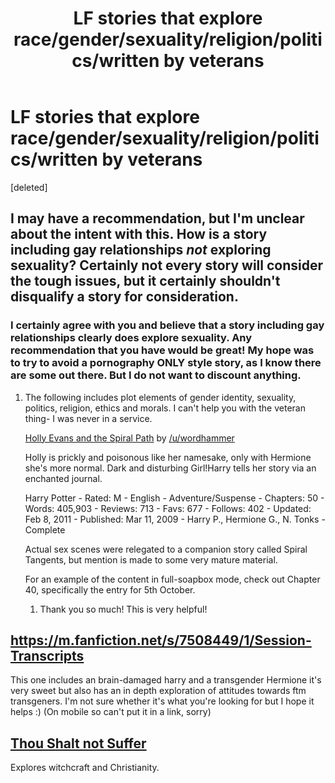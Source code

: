 #+TITLE: LF stories that explore race/gender/sexuality/religion/politics/written by veterans

* LF stories that explore race/gender/sexuality/religion/politics/written by veterans
:PROPERTIES:
:Score: 3
:DateUnix: 1427221511.0
:DateShort: 2015-Mar-24
:FlairText: Request
:END:
[deleted]


** I may have a recommendation, but I'm unclear about the intent with this. How is a story including gay relationships /not/ exploring sexuality? Certainly not every story will consider the tough issues, but it certainly shouldn't disqualify a story for consideration.
:PROPERTIES:
:Author: wordhammer
:Score: 3
:DateUnix: 1427293734.0
:DateShort: 2015-Mar-25
:END:

*** I certainly agree with you and believe that a story including gay relationships clearly does explore sexuality. Any recommendation that you have would be great! My hope was to try to avoid a pornography ONLY style story, as I know there are some out there. But I do not want to discount anything.
:PROPERTIES:
:Author: furiousgeorge42
:Score: 1
:DateUnix: 1427375712.0
:DateShort: 2015-Mar-26
:END:

**** The following includes plot elements of gender identity, sexuality, politics, religion, ethics and morals. I can't help you with the veteran thing- I was never in a service.

[[http://www.fanfiction.net/s/4916690/1/Holly-Evans-and-the-Spiral-Path][Holly Evans and the Spiral Path]] by [[/u/wordhammer]]

Holly is prickly and poisonous like her namesake, only with Hermione she's more normal. Dark and disturbing Girl!Harry tells her story via an enchanted journal.

Harry Potter - Rated: M - English - Adventure/Suspense - Chapters: 50 - Words: 405,903 - Reviews: 713 - Favs: 677 - Follows: 402 - Updated: Feb 8, 2011 - Published: Mar 11, 2009 - Harry P., Hermione G., N. Tonks - Complete

Actual sex scenes were relegated to a companion story called Spiral Tangents, but mention is made to some very mature material.

For an example of the content in full-soapbox mode, check out Chapter 40, specifically the entry for 5th October.
:PROPERTIES:
:Author: wordhammer
:Score: 2
:DateUnix: 1427384518.0
:DateShort: 2015-Mar-26
:END:

***** Thank you so much! This is very helpful!
:PROPERTIES:
:Author: furiousgeorge42
:Score: 2
:DateUnix: 1427461822.0
:DateShort: 2015-Mar-27
:END:


** [[https://m.fanfiction.net/s/7508449/1/Session-Transcripts]]

This one includes an brain-damaged harry and a transgender Hermione it's very sweet but also has an in depth exploration of attitudes towards ftm transgeners. I'm not sure whether it's what you're looking for but I hope it helps :) (On mobile so can't put it in a link, sorry)
:PROPERTIES:
:Author: JustOneSimplePotato
:Score: 2
:DateUnix: 1427289867.0
:DateShort: 2015-Mar-25
:END:


** [[https://www.fanfiction.net/s/5176787/1/Thou_Shalt_Not_Suffer][Thou Shalt not Suffer]]

Explores witchcraft and Christianity.
:PROPERTIES:
:Author: mlcor87
:Score: 1
:DateUnix: 1427324776.0
:DateShort: 2015-Mar-26
:END:
